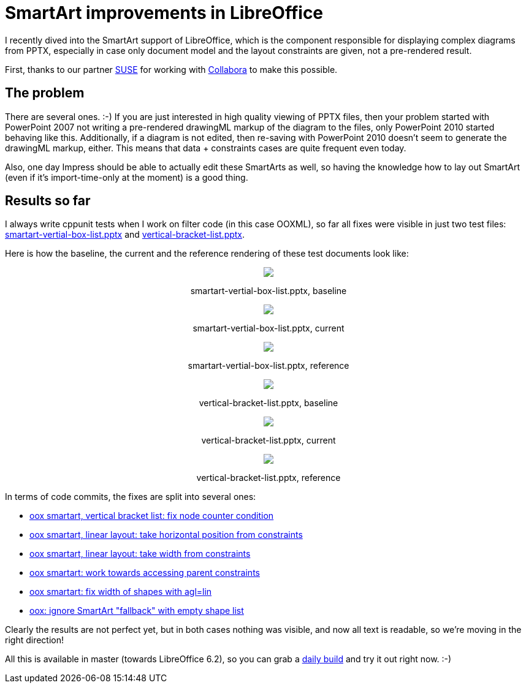 = SmartArt improvements in LibreOffice

:slug: smartart-improvements
:category: libreoffice
:tags: en
:date: 2018-11-05T16:35:25Z

I recently dived into the SmartArt support of LibreOffice, which is the
component responsible for displaying complex diagrams from PPTX, especially in
case only document model and the layout constraints are given, not a
pre-rendered result.

First, thanks to our partner https://www.suse.com/[SUSE] for working with
https://www.collaboraoffice.com/[Collabora] to make this possible.

== The problem

There are several ones. :-) If you are just interested in high quality viewing
of PPTX files, then your problem started with PowerPoint 2007 not writing a
pre-rendered drawingML markup of the diagram to the files, only PowerPoint
2010 started behaving like this. Additionally, if a diagram is not edited,
then re-saving with PowerPoint 2010 doesn't seem to generate the drawingML
markup, either. This means that data + constraints cases are quite frequent
even today.

Also, one day Impress should be able to actually edit these SmartArts as well,
so having the knowledge how to lay out SmartArt (even if it's import-time-only
at the moment) is a good thing.

== Results so far

I always write cppunit tests when I work on filter code (in this case OOXML), so
far all fixes were visible in just two test files:
https://cgit.freedesktop.org/libreoffice/core/tree/sd/qa/unit/data/pptx/smartart-vertial-box-list.pptx[smartart-vertial-box-list.pptx]
and
https://cgit.freedesktop.org/libreoffice/core/tree/sd/qa/unit/data/pptx/vertical-bracket-list.pptx[vertical-bracket-list.pptx].

Here is how the baseline, the current and the reference rendering of these test documents look like:

++++
<div style="text-align: center">
<img src="https://farm2.staticflickr.com/1924/45683201352_52e22af9dc_z.jpg"/>
<p>smartart-vertial-box-list.pptx, baseline</p>
</div>
++++

++++
<div style="text-align: center">
<img src="https://farm5.staticflickr.com/4912/45683200942_8005cd433d_z.jpg"/>
<p>smartart-vertial-box-list.pptx, current</p>
</div>
++++

++++
<div style="text-align: center">
<img src="https://farm2.staticflickr.com/1976/45683201252_edd6eddea4_z.jpg"/>
<p>smartart-vertial-box-list.pptx, reference</p>
</div>
++++

++++
<div style="text-align: center">
<img src="https://farm2.staticflickr.com/1951/45683201002_4c93cc831c_z.jpg"/>
<p>vertical-bracket-list.pptx, baseline</p>
</div>
++++

++++
<div style="text-align: center">
<img src="https://farm5.staticflickr.com/4876/45008491984_61f25e21ca_z.jpg"/>
<p>vertical-bracket-list.pptx, current</p>
</div>
++++

++++
<div style="text-align: center">
<img src="https://farm2.staticflickr.com/1911/45683201082_3022aa8fe5_z.jpg"/>
<p>vertical-bracket-list.pptx, reference</p>
</div>
++++

In terms of code commits, the fixes are split into several ones:

- http://cgit.freedesktop.org/libreoffice/core/commit/?id=e49c42d17f50c8b0cac9db08dedc375dd5aa8a98[oox
  smartart, vertical bracket list: fix node counter condition]
- http://cgit.freedesktop.org/libreoffice/core/commit/?id=397b64afc62a5632a6648598558a4d2c3ca0d283[oox
  smartart, linear layout: take horizontal position from constraints]
- http://cgit.freedesktop.org/libreoffice/core/commit/?id=b083b0808121d19f398a9f6ead195ae7e14ed047[oox
  smartart, linear layout: take width from constraints]
- http://cgit.freedesktop.org/libreoffice/core/commit/?id=923061d17d4b5b8bf0d4a8111b270c99a7c649a9[oox
  smartart: work towards accessing parent constraints]
- http://cgit.freedesktop.org/libreoffice/core/commit/?id=b61d2784271bf8b042642c378f50e8b446682548[oox
  smartart: fix width of shapes with agl=lin, linDir=fromT]
- http://cgit.freedesktop.org/libreoffice/core/commit/?id=a7e86beb00e9635ea4556ef4f8f8e24ff9965391[oox:
  ignore SmartArt "fallback" with empty shape list]

Clearly the results are not perfect yet, but in both cases nothing was
visible, and now all text is readable, so we're moving in the right direction!

All this is available in master (towards LibreOffice 6.2), so you can grab a
http://dev-builds.libreoffice.org/daily/master/[daily build] and try it out
right now. :-)

// vim: ft=asciidoc

